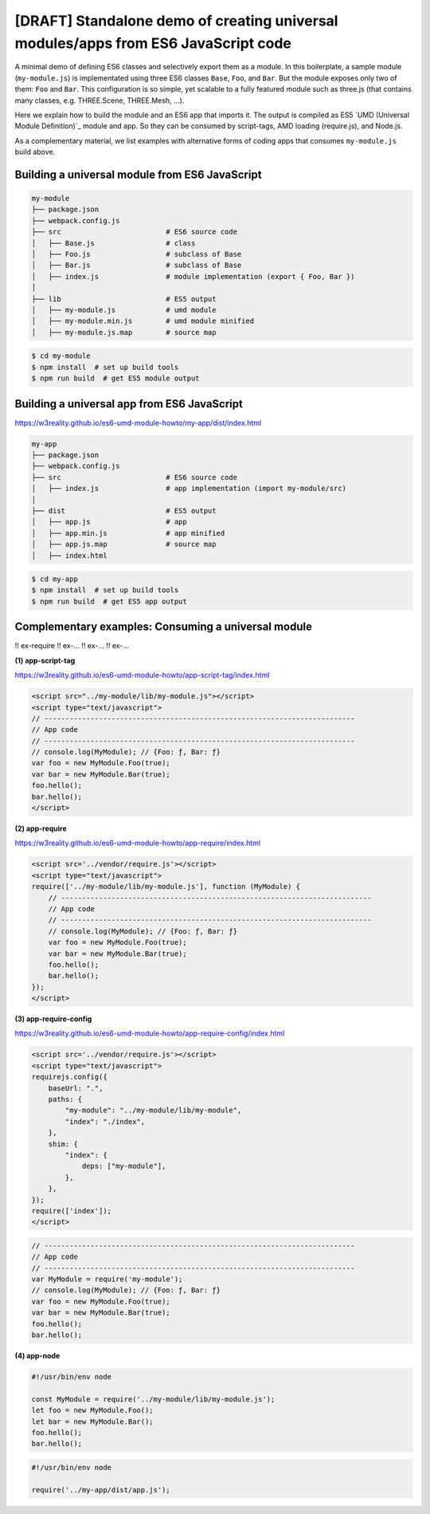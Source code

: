 
[DRAFT] Standalone demo of creating universal modules/apps from ES6 JavaScript code
===================================================================================

A minimal demo of defining ES6 classes and selectively export them as a module.
In this boilerplate, a sample module (``my-module.js``) is implementated using three ES6 classes
``Base``, ``Foo``, and ``Bar``.  But the module exposes only two of them: ``Foo`` and ``Bar``.  
This configuration is so simple, yet scalable to a fully featured module
such as three.js (that contains many classes, e.g. THREE.Scene, THREE.Mesh, ...).

Here we explain how to build the module and an ES6 app that imports it.  The output
is compiled as ES5 `UMD (Universal Module Definition)`_ module and app.
So they can be consumed by script-tags, AMD loading (require.js), and Node.js.

As a complementary material, we list examples with alternative forms of coding apps
that consumes ``my-module.js`` build above.

Building a universal module from ES6 JavaScript
-----------------------------------------------

.. code::

   my-module
   ├── package.json
   ├── webpack.config.js
   ├── src                         # ES6 source code
   │   ├── Base.js                 # class 
   │   ├── Foo.js                  # subclass of Base
   │   ├── Bar.js                  # subclass of Base
   │   ├── index.js                # module implementation (export { Foo, Bar })
   │
   ├── lib                         # ES5 output
   │   ├── my-module.js            # umd module
   │   ├── my-module.min.js        # umd module minified
   │   ├── my-module.js.map        # source map

.. code::

   $ cd my-module
   $ npm install  # set up build tools
   $ npm run build  # get ES5 module output

   
Building a universal app from ES6 JavaScript
--------------------------------------------

https://w3reality.github.io/es6-umd-module-howto/my-app/dist/index.html

.. code::

   my-app
   ├── package.json
   ├── webpack.config.js
   ├── src                         # ES6 source code
   │   ├── index.js                # app implementation (import my-module/src)
   │
   ├── dist                        # ES5 output
   │   ├── app.js                  # app
   │   ├── app.min.js              # app minified
   │   ├── app.js.map              # source map
   │   ├── index.html              

.. code::

   $ cd my-app
   $ npm install  # set up build tools
   $ npm run build  # get ES5 app output


Complementary examples: Consuming a universal module
----------------------------------------------------

!! ex-require
!! ex-...
!! ex-...
!! ex-...


**(1) app-script-tag**

https://w3reality.github.io/es6-umd-module-howto/app-script-tag/index.html

.. code::

    <script src="../my-module/lib/my-module.js"></script>
    <script type="text/javascript">
    // --------------------------------------------------------------------------
    // App code
    // --------------------------------------------------------------------------
    // console.log(MyModule); // {Foo: ƒ, Bar: ƒ}
    var foo = new MyModule.Foo(true);
    var bar = new MyModule.Bar(true);
    foo.hello();
    bar.hello();
    </script>
  

**(2) app-require**

https://w3reality.github.io/es6-umd-module-howto/app-require/index.html

.. code::

    <script src='../vendor/require.js'></script>
    <script type="text/javascript">
    require(['../my-module/lib/my-module.js'], function (MyModule) {
        // --------------------------------------------------------------------------
        // App code
        // --------------------------------------------------------------------------
        // console.log(MyModule); // {Foo: ƒ, Bar: ƒ}
        var foo = new MyModule.Foo(true);
        var bar = new MyModule.Bar(true);
        foo.hello();
        bar.hello();
    });
    </script>


**(3) app-require-config**

https://w3reality.github.io/es6-umd-module-howto/app-require-config/index.html

.. code::

    <script src='../vendor/require.js'></script>
    <script type="text/javascript">
    requirejs.config({
        baseUrl: ".",
        paths: {
            "my-module": "../my-module/lib/my-module",
            "index": "./index",
        },
        shim: {
            "index": {
                deps: ["my-module"],
            },
        },
    });
    require(['index']);
    </script>

.. code::

   // --------------------------------------------------------------------------
   // App code
   // --------------------------------------------------------------------------
   var MyModule = require('my-module');
   // console.log(MyModule); // {Foo: ƒ, Bar: ƒ}
   var foo = new MyModule.Foo(true);
   var bar = new MyModule.Bar(true);
   foo.hello();
   bar.hello();

**(4) app-node**

.. code::

   #!/usr/bin/env node
   
   const MyModule = require('../my-module/lib/my-module.js');
   let foo = new MyModule.Foo();
   let bar = new MyModule.Bar();
   foo.hello();
   bar.hello();
  
.. code::

   #!/usr/bin/env node
   
   require('../my-app/dist/app.js');

   
